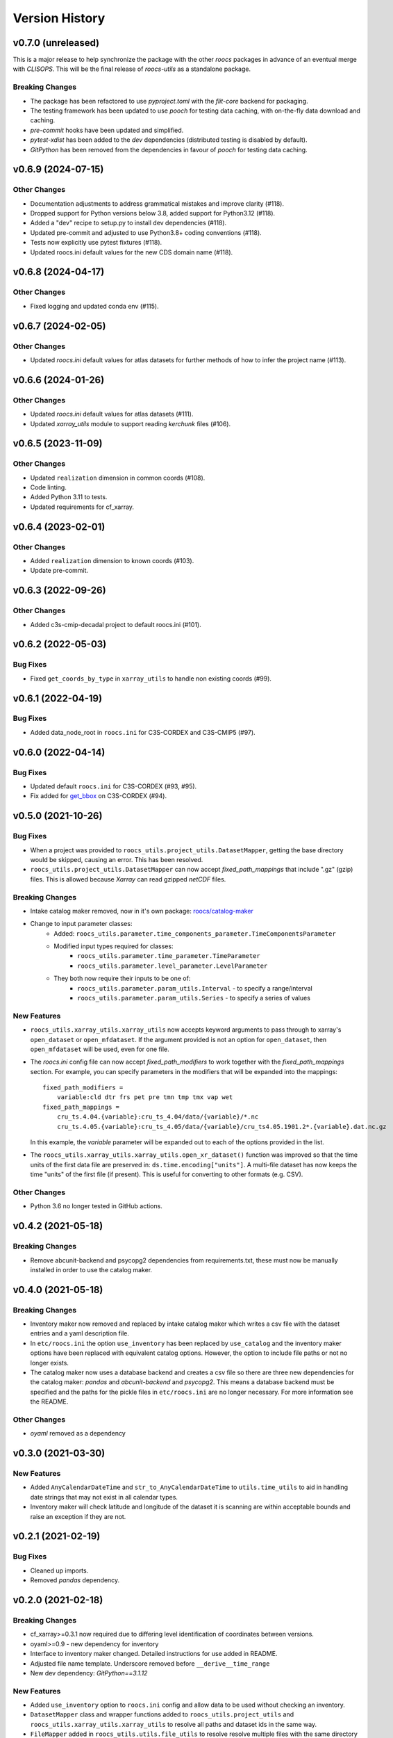 Version History
===============

v0.7.0 (unreleased)
-------------------

This is a major release to help synchronize the package with the other `roocs` packages in advance of
an eventual merge with `CLISOPS`. This will be the final release of `roocs-utils` as a standalone package.

Breaking Changes
^^^^^^^^^^^^^^^^
* The package has been refactored to use `pyproject.toml` with the `flit-core` backend for packaging.
* The testing framework has been updated to use `pooch` for testing data caching, with on-the-fly data download and caching.
* `pre-commit` hooks have been updated and simplified.
* `pytest-xdist` has been added to the `dev` dependencies (distributed testing is disabled by default).
* `GitPython` has been removed from the dependencies in favour of `pooch` for testing data caching.

v0.6.9 (2024-07-15)
-------------------

Other Changes
^^^^^^^^^^^^^
* Documentation adjustments to address grammatical mistakes and improve clarity (#118).
* Dropped support for Python versions below 3.8, added support for Python3.12 (#118).
* Added a "dev" recipe to setup.py to install dev dependencies (#118).
* Updated pre-commit and adjusted to use Python3.8+ coding conventions (#118).
* Tests now explicitly use pytest fixtures (#118).
* Updated roocs.ini default values for the new CDS domain name (#118).

v0.6.8 (2024-04-17)
-------------------

Other Changes
^^^^^^^^^^^^^
* Fixed logging and updated conda env (#115).

v0.6.7 (2024-02-05)
-------------------

Other Changes
^^^^^^^^^^^^^
* Updated `roocs.ini` default values for atlas datasets for further methods of how to infer the project name (#113).

v0.6.6 (2024-01-26)
-------------------

Other Changes
^^^^^^^^^^^^^
* Updated `roocs.ini` default values for atlas datasets (#111).
* Updated `xarray_utils` module to support reading `kerchunk` files (#106).

v0.6.5 (2023-11-09)
-------------------

Other Changes
^^^^^^^^^^^^^
* Updated ``realization`` dimension in common coords (#108).
* Code linting.
* Added Python 3.11 to tests.
* Updated requirements for cf_xarray.

v0.6.4 (2023-02-01)
-------------------

Other Changes
^^^^^^^^^^^^^
* Added ``realization`` dimension to known coords (#103).
* Update pre-commit.

v0.6.3 (2022-09-26)
-------------------

Other Changes
^^^^^^^^^^^^^
* Added c3s-cmip-decadal project to default roocs.ini (#101).

v0.6.2 (2022-05-03)
-------------------

Bug Fixes
^^^^^^^^^
* Fixed ``get_coords_by_type`` in ``xarray_utils`` to handle non existing coords (#99).

v0.6.1 (2022-04-19)
-------------------

Bug Fixes
^^^^^^^^^
* Added data_node_root in ``roocs.ini`` for C3S-CORDEX and C3S-CMIP5 (#97).

v0.6.0 (2022-04-14)
-------------------

Bug Fixes
^^^^^^^^^
* Updated default ``roocs.ini`` for C3S-CORDEX (#93, #95).
* Fix added for `get_bbox <https://github.com/roocs/catalog-maker/issues/11>`_ on C3S-CORDEX (#94).

v0.5.0 (2021-10-26)
-------------------

Bug Fixes
^^^^^^^^^
* When a project was provided to ``roocs_utils.project_utils.DatasetMapper``, getting the base directory would be skipped, causing an error. This has been resolved.
* ``roocs_utils.project_utils.DatasetMapper`` can now accept `fixed_path_mappings` that include ".gz" (gzip) files. This is allowed because `Xarray` can read gzipped `netCDF` files.

Breaking Changes
^^^^^^^^^^^^^^^^
* Intake catalog maker removed, now in it's own package: `roocs/catalog-maker <https://github.com/roocs/catalog-maker>`_
* Change to input parameter classes:
    * Added: ``roocs_utils.parameter.time_components_parameter.TimeComponentsParameter``
    * Modified input types required for classes:
        * ``roocs_utils.parameter.time_parameter.TimeParameter``
        * ``roocs_utils.parameter.level_parameter.LevelParameter``
    * They both now require their inputs to be one of:
        * ``roocs_utils.parameter.param_utils.Interval`` - to specify a range/interval
        * ``roocs_utils.parameter.param_utils.Series`` - to specify a series of values

New Features
^^^^^^^^^^^^
* ``roocs_utils.xarray_utils.xarray_utils`` now accepts keyword arguments to pass through to xarray's ``open_dataset`` or ``open_mfdataset``. If the argument provided is not an option for ``open_dataset``, then ``open_mfdataset`` will be used, even for one file.
* The `roocs.ini` config file can now accept `fixed_path_modifiers` to work together with the `fixed_path_mappings` section. For example, you can specify parameters in the modifiers that will be expanded into the mappings::

    fixed_path_modifiers =
        variable:cld dtr frs pet pre tmn tmp tmx vap wet
    fixed_path_mappings =
        cru_ts.4.04.{variable}:cru_ts_4.04/data/{variable}/*.nc
        cru_ts.4.05.{variable}:cru_ts_4.05/data/{variable}/cru_ts4.05.1901.2*.{variable}.dat.nc.gz

  In this example, the `variable` parameter will be expanded out to each of the options provided in the list.
* The ``roocs_utils.xarray_utils.xarray_utils.open_xr_dataset()`` function was improved so that the time units of the first data file are preserved in: ``ds.time.encoding["units"]``. A multi-file dataset has now keeps the time "units" of the first file (if present). This is useful for converting to other formats (e.g. CSV).

Other Changes
^^^^^^^^^^^^^
* Python 3.6 no longer tested in GitHub actions.

v0.4.2 (2021-05-18)
-------------------

Breaking Changes
^^^^^^^^^^^^^^^^
* Remove abcunit-backend and psycopg2 dependencies from requirements.txt, these must now be manually installed in order to use the catalog maker.

v0.4.0 (2021-05-18)
-------------------

Breaking Changes
^^^^^^^^^^^^^^^^
* Inventory maker now removed and replaced by intake catalog maker which writes a csv file with the dataset entries and a yaml description file.
* In ``etc/roocs.ini`` the option ``use_inventory`` has been replaced by ``use_catalog`` and the inventory maker options have been replaced with equivalent catalog options. However, the option to include file paths or not no longer exists.
* The catalog maker now uses a database backend and creates a csv file so there are three new dependencies for the catalog maker: `pandas` and `abcunit-backend` and `psycopg2`.
  This means a database backend must be specified and the paths for the pickle files in ``etc/roocs.ini`` are no longer necessary. For more information see the README.

Other Changes
^^^^^^^^^^^^^
* `oyaml` removed as a dependency

v0.3.0 (2021-03-30)
-------------------

New Features
^^^^^^^^^^^^
* Added ``AnyCalendarDateTime`` and ``str_to_AnyCalendarDateTime`` to ``utils.time_utils`` to aid in handling date strings that may not exist in all calendar types.
* Inventory maker will check latitude and longitude of the dataset it is scanning are within acceptable bounds and raise an exception if they are not.

v0.2.1 (2021-02-19)
-------------------

Bug Fixes
^^^^^^^^^
* Cleaned up imports.
* Removed `pandas` dependency.

v0.2.0 (2021-02-18)
-------------------

Breaking Changes
^^^^^^^^^^^^^^^^
* cf_xarray>=0.3.1 now required due to differing level identification of coordinates between versions.
* oyaml>=0.9 - new dependency for inventory
* Interface to inventory maker changed. Detailed instructions for use added in README.
* Adjusted file name template. Underscore removed before ``__derive__time_range``
* New dev dependency: `GitPython==3.1.12`

New Features
^^^^^^^^^^^^
* Added ``use_inventory`` option to ``roocs.ini`` config and allow data to be used without checking an inventory.
* ``DatasetMapper`` class and wrapper functions added to ``roocs_utils.project_utils`` and ``roocs_utils.xarray_utils.xarray_utils`` to resolve all paths and dataset ids in the same way.
* ``FileMapper`` added in ``roocs_utils.utils.file_utils`` to resolve resolve multiple files with the same directory to their directory path.
* Fixed path mapping support added in ``DatasetMapper``
* Added ``DimensionParameter`` to be used with the average operation.

Other Changes
^^^^^^^^^^^^^
* Removed submodule for test data. Test data is now cloned from git using GitPython and cached
* ``CollectionParamter`` accepts an instance of ``FileMapper`` or a sequence of ``FileMapper`` objects
* Adjusted file name template to include an ``extra`` option before the file extension.
* Swapped from travis CI to GitHub actions

v0.1.5 (2020-11-23)
-------------------

Breaking Changes
^^^^^^^^^^^^^^^^
* Replaced use of ``cfunits`` by ``cf_xarray`` and ``cftime`` (new dependency) in ``roocs_utils.xarray_utils``.

v0.1.4 (2020-10-22)
-------------------

Fixing pip install

Bug Fixes
^^^^^^^^^
* Importing and using roocs-utils when pip installing now works

v0.1.3 (2020-10-21)
-------------------

Fixing formatting of doc strings and imports

Breaking Changes
^^^^^^^^^^^^^^^^
* Use of ``roocs_utils.parameter.parameterise.parameterise``: import should now be ``from roocs_utils.parameter import parameterise`` and usage should be, for example ``parameters = parameterise(collection=ds, time=time, area=area, level=level)``

New Features
^^^^^^^^^^^^

* Added a notebook to show examples

Other Changes
^^^^^^^^^^^^^
* Updated formatting of doc strings

v0.1.2 (2020-10-15)
-------------------

Updating the documentation and improving the changelog.

Other Changes
^^^^^^^^^^^^^
* Updated doc strings to improve documentation.
* Updated documentation.

v0.1.1 (2020-10-12)
-------------------

Fixing mostly existing functionality to work more efficiently with the other packages in roocs.

Breaking Changes
^^^^^^^^^^^^^^^^
* ``environment.yml`` has been updated to bring it in line with requirements.txt.
* ``level`` coordinates would previously have been identified as ``None``. They are now identified as ``level``.

New Features
^^^^^^^^^^^^
* ``parameterise`` function added in ``roocs_utils.parameter`` to use in all roocs packages.
* ``ROOCS_CONFIG`` environment variable can be used to override default config in ``etc/roocs.ini``. To use a local config file set ``ROOCS_CONFIG`` as the file path to this file. Several file paths can be provided separated by a ``:``
* Inventory functionality added - this can be used to create an inventory of datasets. See ``README`` for more info.
* ``project_utils`` added with the following functions to get the project name of a dataset and the base directory for
  that project.
* ``utils.common`` and ``utils.time_utils`` added.
* ``is_level`` implemented in ``xarray_utils`` to identify whether a coordinate is a level or not.

Bug Fixes
^^^^^^^^^
* ``xarray_utils.xarray_utils.get_main_variable`` updated to exclude common coordinates from the search for the main variable. This fixes a bug where coordinates such as ``lon_bounds`` would be returned as the main variable.

Other Changes
^^^^^^^^^^^^^
* ``README`` update to explain inventory functionality.
* ``Black`` and ``flake8`` formatting applied.
* Fixed import warning with ``collections.abc``.

v0.1.0 (2020-07-30)
-------------------

* First release.
